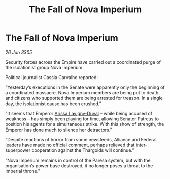 :PROPERTIES:
:ID:       72d18c75-5768-4309-916f-32f7383cec5d
:END:
#+title: The Fall of Nova Imperium
#+filetags: :Empire:Alliance:Thargoid:galnet:

* The Fall of Nova Imperium

/26 Jan 3305/

Security forces across the Empire have carried out a coordinated purge of the isolationist group Nova Imperium. 

Political journalist Cassia Carvalho reported: 

“Yesterday’s executions in the Senate were apparently only the beginning of a coordinated massacre. Nova Imperium members are being put to death, and citizens who supported them are being arrested for treason. In a single day, the isolationist cause has been crushed.” 

“It seems that Emperor [[id:34f3cfdd-0536-40a9-8732-13bf3a5e4a70][Arissa Lavigny-Duval]] – while being accused of weakness – has simply been playing for time, allowing Senator Patreus to position his agents for a simultaneous strike. With this show of strength, the Emperor has done much to silence her detractors.” 

“Despite reactions of horror from some newsfeeds, Alliance and Federal leaders have made no official comment, perhaps relieved that inter-superpower cooperation against the Thargoids will continue.” 

“Nova Imperium remains in control of the Paresa system, but with the organisation’s power base destroyed, it no longer poses a threat to the Imperial throne.”
